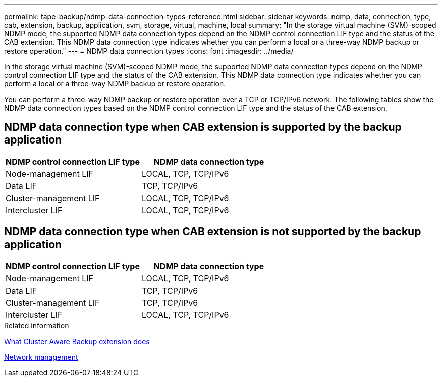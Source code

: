 ---
permalink: tape-backup/ndmp-data-connection-types-reference.html
sidebar: sidebar
keywords: ndmp, data, connection, type, cab, extension, backup, application, svm, storage, virtual, machine, local
summary: "In the storage virtual machine (SVM)-scoped NDMP mode, the supported NDMP data connection types depend on the NDMP control connection LIF type and the status of the CAB extension. This NDMP data connection type indicates whether you can perform a local or a three-way NDMP backup or restore operation."
---
= NDMP data connection types
:icons: font
:imagesdir: ../media/

[.lead]
In the storage virtual machine (SVM)-scoped NDMP mode, the supported NDMP data connection types depend on the NDMP control connection LIF type and the status of the CAB extension. This NDMP data connection type indicates whether you can perform a local or a three-way NDMP backup or restore operation.

You can perform a three-way NDMP backup or restore operation over a TCP or TCP/IPv6 network. The following tables show the NDMP data connection types based on the NDMP control connection LIF type and the status of the CAB extension.

== NDMP data connection type when CAB extension is supported by the backup application

[options="header"]
|===
| NDMP control connection LIF type| NDMP data connection type
a|
Node-management LIF
a|
LOCAL, TCP, TCP/IPv6
a|
Data LIF
a|
TCP, TCP/IPv6
a|
Cluster-management LIF
a|
LOCAL, TCP, TCP/IPv6
a|
Intercluster LIF
a|
LOCAL, TCP, TCP/IPv6
|===

== NDMP data connection type when CAB extension is not supported by the backup application

[options="header"]
|===
| NDMP control connection LIF type| NDMP data connection type
a|
Node-management LIF
a|
LOCAL, TCP, TCP/IPv6
a|
Data LIF
a|
TCP, TCP/IPv6
a|
Cluster-management LIF
a|
TCP, TCP/IPv6
a|
Intercluster LIF
a|
LOCAL, TCP, TCP/IPv6
|===
.Related information

xref:cluster-aware-backup-extension-concept.adoc[What Cluster Aware Backup extension does]

link:../networking/networking_reference.html[Network management]

